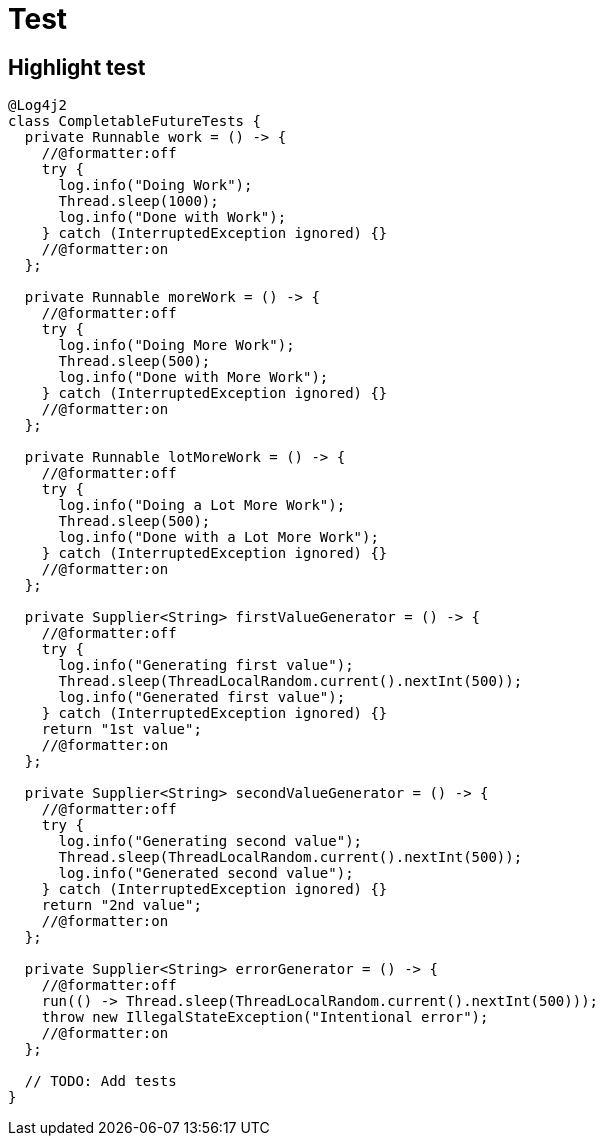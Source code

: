 = Test
:doctype: book
:source-highlighter: rouge
:rouge-style: github

== Highlight test

[source,java,indent=0,highlight='2-3']
----
@Log4j2
class CompletableFutureTests {
  private Runnable work = () -> {
    //@formatter:off
    try {
      log.info("Doing Work");
      Thread.sleep(1000);
      log.info("Done with Work");
    } catch (InterruptedException ignored) {}
    //@formatter:on
  };

  private Runnable moreWork = () -> {
    //@formatter:off
    try {
      log.info("Doing More Work");
      Thread.sleep(500);
      log.info("Done with More Work");
    } catch (InterruptedException ignored) {}
    //@formatter:on
  };

  private Runnable lotMoreWork = () -> {
    //@formatter:off
    try {
      log.info("Doing a Lot More Work");
      Thread.sleep(500);
      log.info("Done with a Lot More Work");
    } catch (InterruptedException ignored) {}
    //@formatter:on
  };

  private Supplier<String> firstValueGenerator = () -> {
    //@formatter:off
    try {
      log.info("Generating first value");
      Thread.sleep(ThreadLocalRandom.current().nextInt(500));
      log.info("Generated first value");
    } catch (InterruptedException ignored) {}
    return "1st value";
    //@formatter:on
  };

  private Supplier<String> secondValueGenerator = () -> {
    //@formatter:off
    try {
      log.info("Generating second value");
      Thread.sleep(ThreadLocalRandom.current().nextInt(500));
      log.info("Generated second value");
    } catch (InterruptedException ignored) {}
    return "2nd value";
    //@formatter:on
  };

  private Supplier<String> errorGenerator = () -> {
    //@formatter:off
    run(() -> Thread.sleep(ThreadLocalRandom.current().nextInt(500)));
    throw new IllegalStateException("Intentional error");
    //@formatter:on
  };

  // TODO: Add tests
}
----
